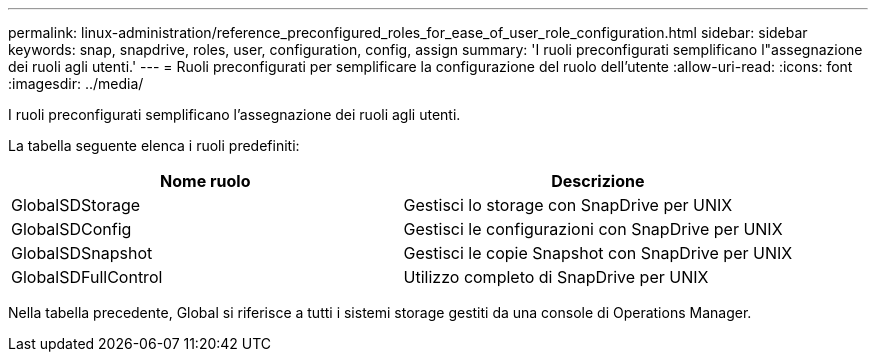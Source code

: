 ---
permalink: linux-administration/reference_preconfigured_roles_for_ease_of_user_role_configuration.html 
sidebar: sidebar 
keywords: snap, snapdrive, roles, user, configuration, config, assign 
summary: 'I ruoli preconfigurati semplificano l"assegnazione dei ruoli agli utenti.' 
---
= Ruoli preconfigurati per semplificare la configurazione del ruolo dell'utente
:allow-uri-read: 
:icons: font
:imagesdir: ../media/


[role="lead"]
I ruoli preconfigurati semplificano l'assegnazione dei ruoli agli utenti.

La tabella seguente elenca i ruoli predefiniti:

|===
| Nome ruolo | Descrizione 


 a| 
GlobalSDStorage
 a| 
Gestisci lo storage con SnapDrive per UNIX



 a| 
GlobalSDConfig
 a| 
Gestisci le configurazioni con SnapDrive per UNIX



 a| 
GlobalSDSnapshot
 a| 
Gestisci le copie Snapshot con SnapDrive per UNIX



 a| 
GlobalSDFullControl
 a| 
Utilizzo completo di SnapDrive per UNIX

|===
Nella tabella precedente, Global si riferisce a tutti i sistemi storage gestiti da una console di Operations Manager.
